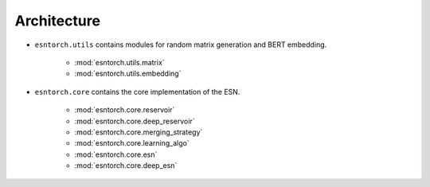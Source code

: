.. _api:

Architecture
------------

* ``esntorch.utils`` contains modules for random matrix generation and BERT embedding.

    - :mod:`esntorch.utils.matrix`
    - :mod:`esntorch.utils.embedding`

* ``esntorch.core`` contains the core implementation of the ESN.

    - :mod:`esntorch.core.reservoir`
    - :mod:`esntorch.core.deep_reservoir`
    - :mod:`esntorch.core.merging_strategy`
    - :mod:`esntorch.core.learning_algo`
    - :mod:`esntorch.core.esn`
    - :mod:`esntorch.core.deep_esn`
